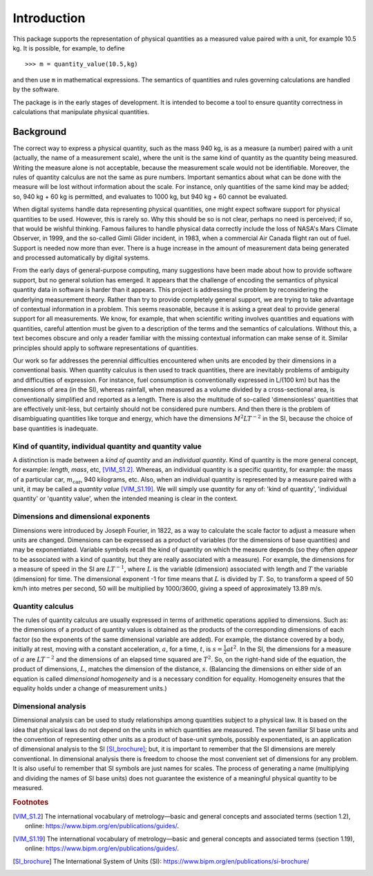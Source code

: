 .. _introduction:

************
Introduction
************

This package supports the representation of physical quantities as a measured value paired with a unit, for example 10.5 kg. It is possible, for example, to define ::

    >>> m = quantity_value(10.5,kg) 
    
and then use ``m`` in mathematical expressions. The semantics of quantities and rules governing calculations are handled by the software.

The package is in the early stages of development. It is intended to become a tool to ensure quantity correctness in calculations that manipulate physical quantities. 

Background
==========

The correct way to express a physical quantity, such as the mass 940 kg, is as a measure (a number) paired with a unit (actually, the name of a measurement scale), where the unit is the same kind of quantity as the quantity being measured. Writing the measure alone is not acceptable, because the measurement scale would not be identifiable. Moreover, the rules of quantity calculus are not the same as pure numbers. Important semantics about what can be done with the measure will be lost without information about the scale. For instance, only quantities of the same kind may be added; so, 940 kg + 60 kg is permitted, and evaluates to 1000 kg, but 940 kg + 60 cannot be evaluated. 

When digital systems handle data representing physical quantities, one might expect software support for physical quantities to be used. However, this is rarely so. Why this should be so is not clear, perhaps no need is perceived; if so, that would be wishful thinking. Famous failures to handle physical data correctly include the loss of NASA's Mars Climate Observer, in 1999, and the so-called Gimli Glider incident, in 1983, when a commercial Air Canada flight ran out of fuel. Support is needed now more than ever. There is a huge increase in the amount of measurement data being generated and processed automatically by digital systems. 

From the early days of general-purpose computing, many suggestions have been made about how to provide software support, but no general solution has emerged. It appears that the challenge of encoding the semantics of physical quantity data in software is harder than it appears. This project is addressing the problem by reconsidering the underlying measurement theory. Rather than try to provide completely general support, we are trying to take advantage of contextual information in a problem. This seems reasonable, because it is asking a great deal to provide general support for all measurements.  We know, for example, that when scientific writing involves quantities and equations with quantities, careful attention must be given to a description of the terms and the semantics of calculations. Without this, a text becomes obscure and only a reader familiar with the missing contextual information can make sense of it. Similar principles should apply to software representations of quantities. 

Our work so far addresses the perennial difficulties encountered when units are encoded by their dimensions in a conventional basis. When quantity calculus is then used to track quantities, there are inevitably problems of ambiguity and difficulties of expression. For instance, fuel consumption is conventionally expressed in L/(100 km) but has the dimensions of area (in the SI), whereas rainfall, when measured as a volume divided by a cross-sectional area, is conventionally simplified and reported as a length. There is also the multitude of so-called 'dimensionless' quantities that are effectively unit-less, but certainly should not be considered pure numbers. And then there is the problem of disambiguating quantities like torque and energy, which have the dimensions :math:`M^2LT^{-2}` in the SI, because the choice of base quantities is inadequate. 

Kind of quantity, individual quantity and quantity value
--------------------------------------------------------
A distinction is made between a `kind of quantity` and an `individual quantity`. Kind of quantity is the more general concept, for example: `length`, `mass`, etc, [VIM_S1.2]_. Whereas, an individual quantity is a specific quantity, for example: the mass of a particular car, :math:`m_\mathrm{car}`, 940 kilograms, etc. Also, when an individual quantity is represented by a measure paired with a unit, it may be called a `quantity value` [VIM_S1.19]_. We will simply use `quantity` for any of: 'kind of quantity', 'individual quantity' or 'quantity value', when the intended meaning is clear in the context.

Dimensions and dimensional exponents
------------------------------------
Dimensions were introduced by Joseph Fourier, in 1822, as a way to calculate the scale factor to adjust a measure when units are changed. Dimensions can be expressed as a product of variables (for the dimensions of base quantities) and may be exponentiated. Variable symbols recall the kind of quantity on which the measure depends (so they often `appear` to be associated with a kind of quantity, but they are really associated with a measure). For example, the dimensions for a measure of speed in the SI are :math:`{L}{T}^{-1}`, where :math:`{L}` is the variable (dimension) associated with length and :math:`{T}` the variable (dimension) for time. The dimensional exponent -1 for time means that :math:`{L}` is divided by :math:`{T}`. So, to transform a speed of 50 km/h into metres per second, 50 will be multiplied by 1000/3600, giving a speed of approximately 13.89 m/s.

Quantity calculus
-----------------
The rules of quantity calculus are usually expressed in terms of arithmetic operations applied to dimensions. Such as: the dimensions of a product of quantity values is obtained as the products of the corresponding dimensions of each factor (so the exponents of the same dimensional variable are added). For example, the distance covered by a body, initially at rest, moving with a constant acceleration, :math:`a`, for a time, :math:`t`, is :math:`s = \frac{1}{2}at^2`. In the SI, the dimensions for a measure of :math:`a` are :math:`{L}{T}^{-2}` and the dimensions of an elapsed time squared are :math:`{T}^2`. So, on the right-hand side of the equation, the product of dimensions, :math:`{L}`, matches the dimension of the distance, :math:`s`. (Balancing the dimensions on either side of an equation is called `dimensional homogeneity` and is a necessary condition for equality. Homogeneity ensures that the equality holds under a change of measurement units.)

Dimensional analysis
--------------------
Dimensional analysis can be used to study relationships among quantities subject to a physical law. It is based on the idea that physical laws do not depend on the units in which quantities are measured. The seven familiar SI base units and the convention of representing other units as a product of base-unit symbols, possibly exponentiated, is an application of dimensional analysis to the SI [SI_brochure]_; but, it is important to remember that the SI dimensions are merely conventional. In dimensional analysis there is freedom to choose the most convenient set of dimensions for any problem. It is also useful to remember that SI symbols are just names for scales. The process of generating a name (multiplying and dividing the names of SI base units) does not guarantee the existence of a meaningful physical quantity to be measured.  

.. rubric:: Footnotes

.. [VIM_S1.2] The international vocabulary of metrology—basic and general concepts and associated terms (section 1.2), online: https://www.bipm.org/en/publications/guides/.
.. [VIM_S1.19] The international vocabulary of metrology—basic and general concepts and associated terms (section 1.19), online: https://www.bipm.org/en/publications/guides/.
.. [SI_brochure] The International System of Units (SI): https://www.bipm.org/en/publications/si-brochure/